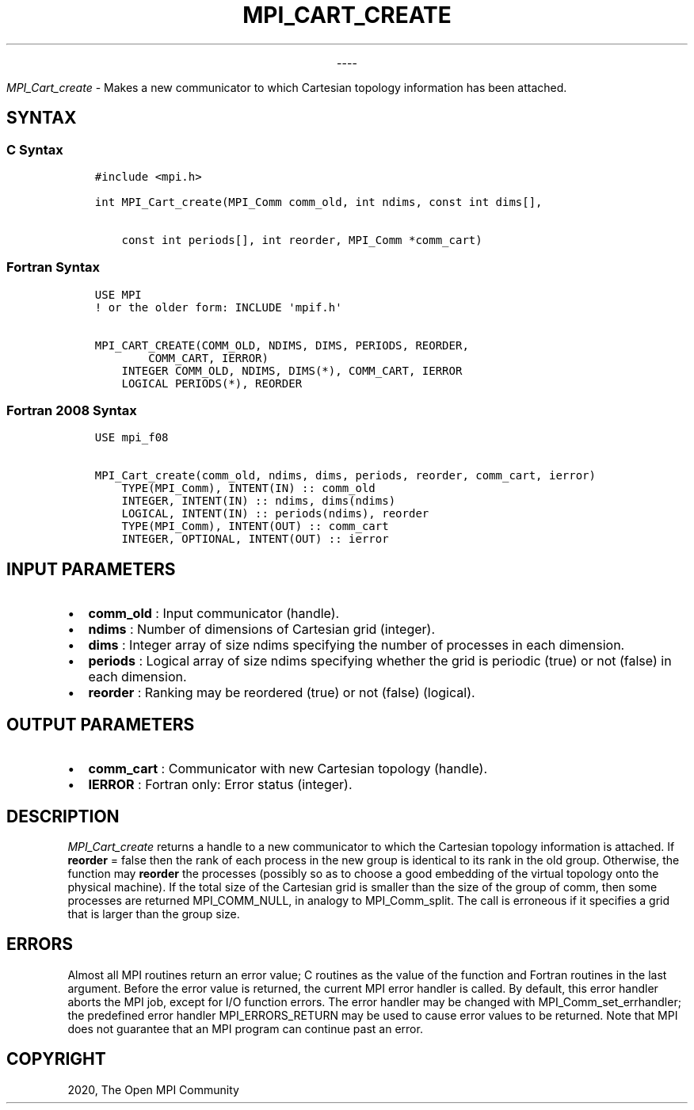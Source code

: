 .\" Man page generated from reStructuredText.
.
.TH "MPI_CART_CREATE" "3" "Jan 03, 2022" "" "Open MPI"
.
.nr rst2man-indent-level 0
.
.de1 rstReportMargin
\\$1 \\n[an-margin]
level \\n[rst2man-indent-level]
level margin: \\n[rst2man-indent\\n[rst2man-indent-level]]
-
\\n[rst2man-indent0]
\\n[rst2man-indent1]
\\n[rst2man-indent2]
..
.de1 INDENT
.\" .rstReportMargin pre:
. RS \\$1
. nr rst2man-indent\\n[rst2man-indent-level] \\n[an-margin]
. nr rst2man-indent-level +1
.\" .rstReportMargin post:
..
.de UNINDENT
. RE
.\" indent \\n[an-margin]
.\" old: \\n[rst2man-indent\\n[rst2man-indent-level]]
.nr rst2man-indent-level -1
.\" new: \\n[rst2man-indent\\n[rst2man-indent-level]]
.in \\n[rst2man-indent\\n[rst2man-indent-level]]u
..

.sp
.ce
----

.ce 0
.sp
.sp
\fI\%MPI_Cart_create\fP \- Makes a new communicator to which Cartesian
topology information has been attached.
.SH SYNTAX
.SS C Syntax
.INDENT 0.0
.INDENT 3.5
.sp
.nf
.ft C
#include <mpi.h>

int MPI_Cart_create(MPI_Comm comm_old, int ndims, const int dims[],

    const int periods[], int reorder, MPI_Comm *comm_cart)
.ft P
.fi
.UNINDENT
.UNINDENT
.SS Fortran Syntax
.INDENT 0.0
.INDENT 3.5
.sp
.nf
.ft C
USE MPI
! or the older form: INCLUDE \(aqmpif.h\(aq

MPI_CART_CREATE(COMM_OLD, NDIMS, DIMS, PERIODS, REORDER,
        COMM_CART, IERROR)
    INTEGER COMM_OLD, NDIMS, DIMS(*), COMM_CART, IERROR
    LOGICAL PERIODS(*), REORDER
.ft P
.fi
.UNINDENT
.UNINDENT
.SS Fortran 2008 Syntax
.INDENT 0.0
.INDENT 3.5
.sp
.nf
.ft C
USE mpi_f08

MPI_Cart_create(comm_old, ndims, dims, periods, reorder, comm_cart, ierror)
    TYPE(MPI_Comm), INTENT(IN) :: comm_old
    INTEGER, INTENT(IN) :: ndims, dims(ndims)
    LOGICAL, INTENT(IN) :: periods(ndims), reorder
    TYPE(MPI_Comm), INTENT(OUT) :: comm_cart
    INTEGER, OPTIONAL, INTENT(OUT) :: ierror
.ft P
.fi
.UNINDENT
.UNINDENT
.SH INPUT PARAMETERS
.INDENT 0.0
.IP \(bu 2
\fBcomm_old\fP : Input communicator (handle).
.IP \(bu 2
\fBndims\fP : Number of dimensions of Cartesian grid (integer).
.IP \(bu 2
\fBdims\fP : Integer array of size ndims specifying the number of
processes in each dimension.
.IP \(bu 2
\fBperiods\fP : Logical array of size ndims specifying whether the grid
is periodic (true) or not (false) in each dimension.
.IP \(bu 2
\fBreorder\fP : Ranking may be reordered (true) or not (false)
(logical).
.UNINDENT
.SH OUTPUT PARAMETERS
.INDENT 0.0
.IP \(bu 2
\fBcomm_cart\fP : Communicator with new Cartesian topology (handle).
.IP \(bu 2
\fBIERROR\fP : Fortran only: Error status (integer).
.UNINDENT
.SH DESCRIPTION
.sp
\fI\%MPI_Cart_create\fP returns a handle to a new communicator to which the
Cartesian topology information is attached. If \fBreorder\fP = false then
the rank of each process in the new group is identical to its rank in
the old group. Otherwise, the function may \fBreorder\fP the processes
(possibly so as to choose a good embedding of the virtual topology onto
the physical machine). If the total size of the Cartesian grid is
smaller than the size of the group of comm, then some processes are
returned MPI_COMM_NULL, in analogy to MPI_Comm_split\&. The call
is erroneous if it specifies a grid that is larger than the group size.
.SH ERRORS
.sp
Almost all MPI routines return an error value; C routines as the value
of the function and Fortran routines in the last argument. Before the
error value is returned, the current MPI error handler is called. By
default, this error handler aborts the MPI job, except for I/O function
errors. The error handler may be changed with
MPI_Comm_set_errhandler; the predefined error handler
MPI_ERRORS_RETURN may be used to cause error values to be returned.
Note that MPI does not guarantee that an MPI program can continue past
an error.
.SH COPYRIGHT
2020, The Open MPI Community
.\" Generated by docutils manpage writer.
.
